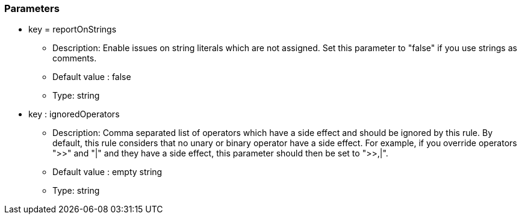=== Parameters

* key = reportOnStrings
** Description: Enable issues on string literals which are not assigned. Set this parameter to "false" if you use strings as comments.
** Default value : false
** Type: string
* key : ignoredOperators
** Description: Comma separated list of operators which have a side effect and should be ignored by this rule. By default, this rule considers that no unary or binary operator have a side effect. For example, if you override operators ">>" and "|" and they have a side effect, this parameter should then be set to ">>,|".
** Default value : empty string
** Type: string


